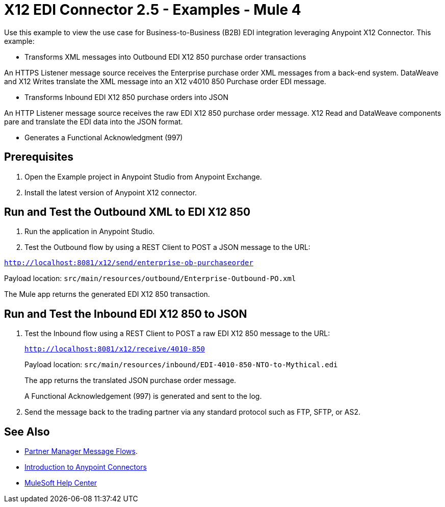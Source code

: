 = X12 EDI Connector 2.5 - Examples - Mule 4

Use this example to view the use case for Business-to-Business (B2B) EDI integration leveraging Anypoint X12 Connector. This example:

* Transforms XML messages into Outbound EDI X12 850 purchase order transactions +

An HTTPS Listener message source receives the Enterprise purchase order XML messages from a back-end system. DataWeave and X12 Writes translate the XML message into an X12 v4010 850 Purchase order EDI message.

* Transforms Inbound EDI X12 850 purchase orders into JSON +

An HTTP Listener message source receives the raw EDI X12 850 purchase order message.
X12 Read and DataWeave components pare and translate the EDI data into the JSON format.

* Generates a Functional Acknowledgment (997) +

== Prerequisites

. Open the Example project in Anypoint Studio from Anypoint Exchange. +
. Install the latest version of Anypoint X12 connector.

== Run and Test the Outbound XML to EDI X12 850

. Run the application in Anypoint Studio.

. Test the Outbound flow by using a REST Client to POST a JSON message to the URL:

`http://localhost:8081/x12/send/enterprise-ob-purchaseorder`

Payload location: `src/main/resources/outbound/Enterprise-Outbound-PO.xml`

The Mule app returns the generated EDI X12 850 transaction.

== Run and Test the Inbound EDI X12 850 to JSON

. Test the Inbound flow using a REST Client to POST a raw EDI X12 850 message to the URL:
+
`http://localhost:8081/x12/receive/4010-850`
+
Payload location: `src/main/resources/inbound/EDI-4010-850-NTO-to-Mythical.edi`
+
The app returns the translated JSON purchase order message.
+
A Functional Acknowledgement (997) is generated and sent to the log.
+
. Send the message back to the trading partner via any standard protocol such as FTP, SFTP, or AS2.

== See Also

* xref:partner-manager::message-flows.adoc[Partner Manager Message Flows].
* xref:connectors::introduction/introduction-to-anypoint-connectors.adoc[Introduction to Anypoint Connectors]
* https://help.mulesoft.com[MuleSoft Help Center]
